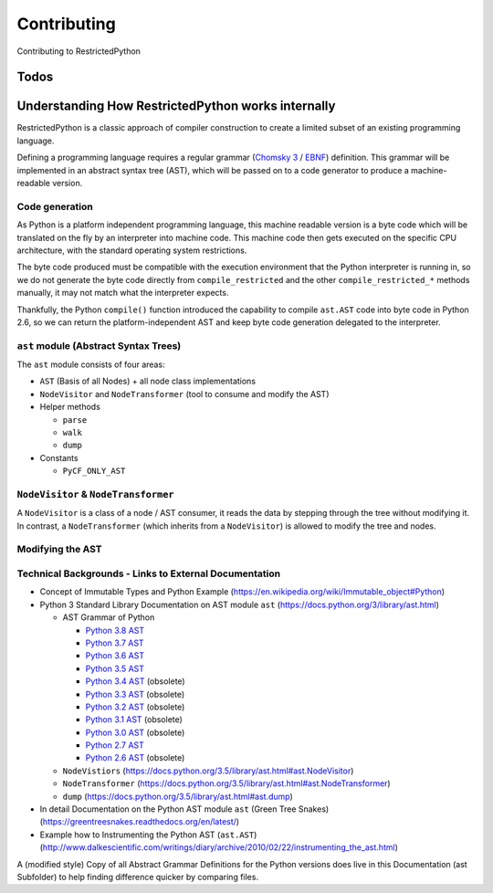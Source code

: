 Contributing
============

Contributing to RestrictedPython

Todos
-----

.. todolist::

Understanding How RestrictedPython works internally
---------------------------------------------------

RestrictedPython is a classic approach of compiler construction to create a limited subset of an existing programming language.

Defining a programming language requires a regular grammar (`Chomsky 3`_ / `EBNF`_) definition.
This grammar will be implemented in an abstract syntax tree (AST), which will be passed on to a code generator to produce a machine-readable version.

.. _`_sec_code_generation`:

Code generation
+++++++++++++++

As Python is a platform independent programming language, this machine readable version is a byte code which will be translated on the fly by an interpreter into machine code.
This machine code then gets executed on the specific CPU architecture, with the standard operating system restrictions.

The byte code produced must be compatible with the execution environment that the Python interpreter is running in, so we do not generate the byte code directly from ``compile_restricted`` and the other ``compile_restricted_*`` methods manually, it may not match what the interpreter expects.

Thankfully, the Python ``compile()`` function introduced the capability to compile ``ast.AST`` code into byte code in Python 2.6, so we can return the platform-independent AST and keep byte code generation delegated to the interpreter.

``ast`` module (Abstract Syntax Trees)
++++++++++++++++++++++++++++++++++++++

The ``ast`` module consists of four areas:

* ``AST`` (Basis of all Nodes) + all node class implementations
* ``NodeVisitor`` and ``NodeTransformer`` (tool to consume and modify the AST)
* Helper methods

  * ``parse``
  * ``walk``
  * ``dump``

* Constants

  * ``PyCF_ONLY_AST``


``NodeVisitor`` & ``NodeTransformer``
+++++++++++++++++++++++++++++++++++++

A ``NodeVisitor`` is a class of a node / AST consumer, it reads the data by stepping through the tree without modifying it.
In contrast, a ``NodeTransformer`` (which inherits from a ``NodeVisitor``) is allowed to modify the tree and nodes.

Modifying the AST
+++++++++++++++++


Technical Backgrounds - Links to External Documentation
+++++++++++++++++++++++++++++++++++++++++++++++++++++++

* Concept of Immutable Types and Python Example (https://en.wikipedia.org/wiki/Immutable_object#Python)
* Python 3 Standard Library Documentation on AST module ``ast`` (https://docs.python.org/3/library/ast.html)

  * AST Grammar of Python

    * `Python 3.8 AST`_
    * `Python 3.7 AST`_
    * `Python 3.6 AST`_
    * `Python 3.5 AST`_
    * `Python 3.4 AST`_ (obsolete)
    * `Python 3.3 AST`_ (obsolete)
    * `Python 3.2 AST`_ (obsolete)
    * `Python 3.1 AST`_ (obsolete)
    * `Python 3.0 AST`_ (obsolete)
    * `Python 2.7 AST`_
    * `Python 2.6 AST`_ (obsolete)

  * ``NodeVistiors``  (https://docs.python.org/3.5/library/ast.html#ast.NodeVisitor)
  * ``NodeTransformer``  (https://docs.python.org/3.5/library/ast.html#ast.NodeTransformer)
  * ``dump`` (https://docs.python.org/3.5/library/ast.html#ast.dump)

* In detail Documentation on the Python AST module ``ast`` (Green Tree Snakes) (https://greentreesnakes.readthedocs.org/en/latest/)
* Example how to Instrumenting the Python AST (``ast.AST``) (http://www.dalkescientific.com/writings/diary/archive/2010/02/22/instrumenting_the_ast.html)

.. _`CamelCase`: https://en.wikipedia.org/wiki/Camel_case

.. _`EBNF`: https://en.wikipedia.org/wiki/Extended_Backus%E2%80%93Naur_form

.. _`Chomsky 3`: https://en.wikipedia.org/wiki/Chomsky_hierarchy#Type-3_grammars

.. _`Python 3.8 AST`: https://docs.python.org/3.7/library/ast.html#abstract-grammar

.. _`Python 3.7 AST`: https://docs.python.org/3.7/library/ast.html#abstract-grammar

.. _`Python 3.6 AST`: https://docs.python.org/3.6/library/ast.html#abstract-grammar

.. _`Python 3.5 AST`: https://docs.python.org/3.5/library/ast.html#abstract-grammar

.. _`Python 3.4 AST`: https://docs.python.org/3.4/library/ast.html#abstract-grammar

.. _`Python 3.3 AST`: https://docs.python.org/3.3/library/ast.html#abstract-grammar

.. _`Python 3.2 AST`: https://docs.python.org/3.2/library/ast.html#abstract-grammar

.. _`Python 3.1 AST`: https://docs.python.org/3.1/library/ast.html#abstract-grammar

.. _`Python 3.0 AST`: https://docs.python.org/3.0/library/ast.html#abstract-grammar

.. _`Python 2.7 AST`: https://docs.python.org/2.7/library/ast.html#abstract-grammar

.. _`Python 2.6 AST`: https://docs.python.org/2.6/library/ast.html#abstract-grammar

A (modified style) Copy of all Abstract Grammar Definitions for the Python versions does live in this Documentation (ast Subfolder) to help finding difference quicker by comparing files.
